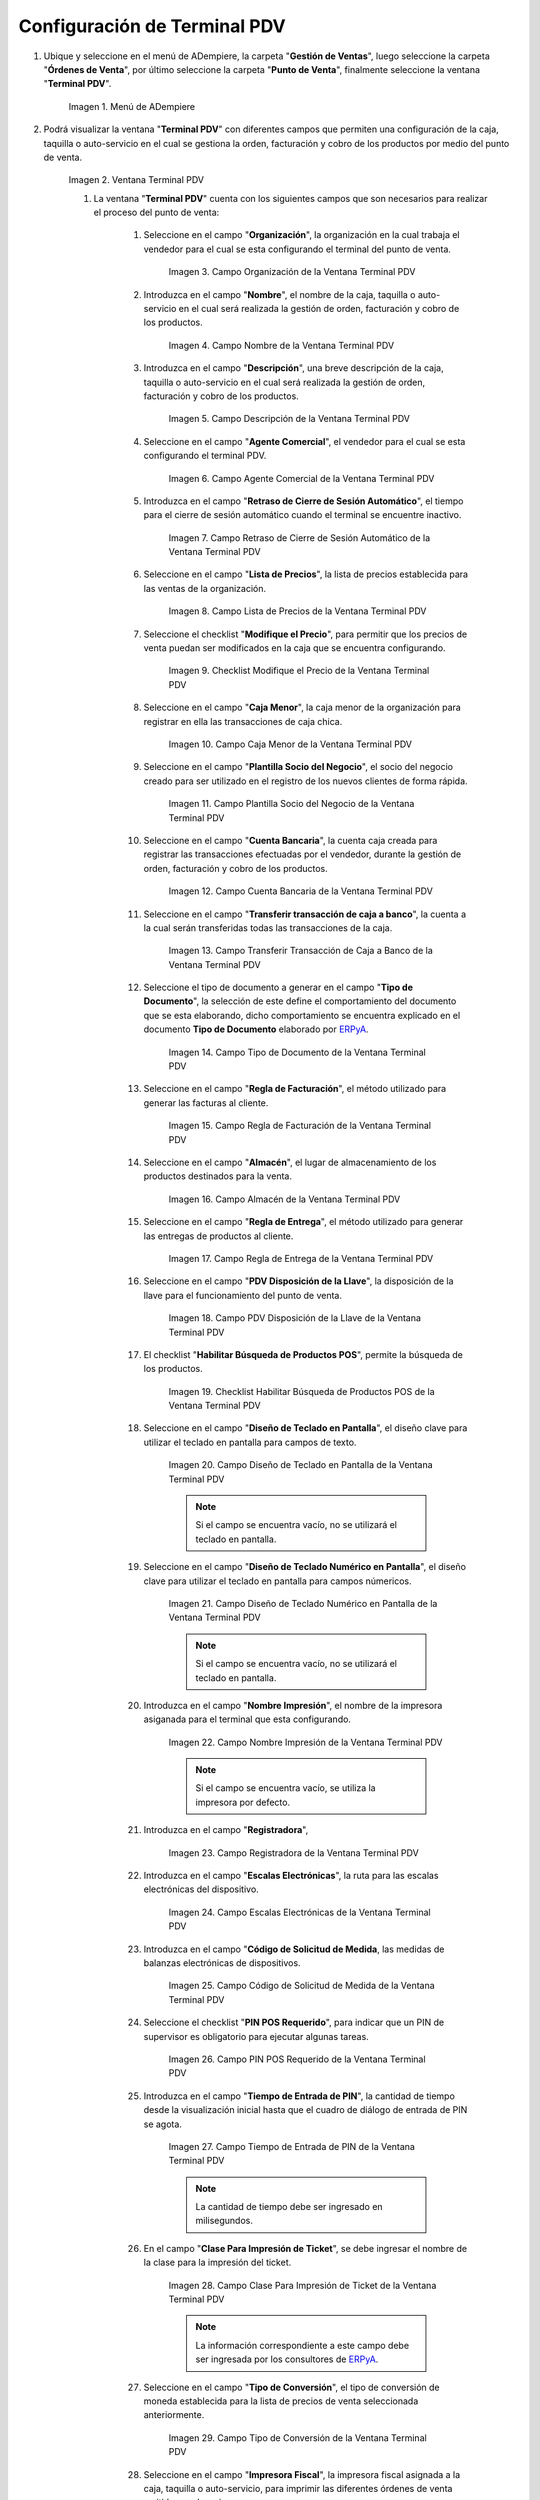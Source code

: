 .. _ERPyA: http://erpya.com
.. |Menú de ADempiere| image:: resources/point-of-sale-terminal-menu.png
.. |Ventana Terminal PDV| image:: resources/point-of-sale-terminal-window.png
.. |Campo Organización de la Ventana Terminal PDV| image:: resources/organization-field-of-the-terminal-window-point-of-sale.png
.. |Campo Nombre de la Ventana Terminal PDV| image:: resources/point-of-sale-terminal-window-field.png
.. |Campo Descripción de la Ventana Terminal PDV| image:: resources/description-field-of-the-point-of-sale-terminal-window.png
.. |Campo Agente Comercial de la Ventana Terminal PDV| image:: resources/field-commercial-agent-terminal-window-point-of-sale.png
.. |Campo Retraso de Cierre de Sesión Automático de la Ventana Terminal PDV| image:: resources/field-automatic-logout-delay-window-terminal-point-of-sale.png
.. |Campo Lista de Precios de la Ventana Terminal PDV| image:: resources/price-list-field-of-the-point-of-sale-terminal-window.png
.. |Checklist Modifique el Precio de la Ventana Terminal PDV| image:: resources/checklist-modify-the-price-of-the-pos-terminal-window.png
.. |Campo Caja Menor de la Ventana Terminal PDV| image:: resources/retail-box-field-of-the-point-of-sale-terminal-window.png
.. |Campo Plantilla Socio del Negocio de la Ventana Terminal PDV| image:: resources/field-of-business-partner-window-terminal-point-of-sale-template.png
.. |Campo Cuenta Bancaria de la Ventana Terminal PDV| image:: resources/bank-account-field-of-the-point-of-sale-terminal-window.png
.. |Campo Transferir transacción de caja a banco de la Ventana Terminal PDV| image:: resources/field-transfer-cash-transaction-to-bank-of-the-terminal-window-point-of-sale.png
.. |Campo Tipo de Documento de la Ventana Terminal PDV| image:: resources/document-type-field-of-the-point-of-sale-terminal-window.png
.. |Campo Regla de Facturación de la Ventana Terminal PDV| image:: resources/billing-rule-field-of-the-point-of-sale-terminal-window.png
.. |Campo Almacén de la Ventana Terminal PDV| image:: resources/warehouse-field-window-terminal-point-of-sale.png
.. |Campo Regla de Entrega de la Ventana Terminal PDV| image:: resources/delivery-rule-field-of-the-point-of-sale-terminal-window.png
.. |Campo PDV Disposición de la Llave de la Ventana Terminal PDV| image:: resources/pdv-field-terminal-window-key-disposal-point-of-sale.png
.. |Checklist Habilitar Búsqueda de Productos POS de la Ventana Terminal PDV| image:: resources/checklist-enable-product-search-pos-window-terminal-point-of-sale.png
.. |Campo Diseño de Teclado en Pantalla de la Ventana Terminal PDV| image:: resources/field-keyboard-layout-on-point-of-sale-terminal-window-display.png
.. |Campo Diseño de Teclado Numérico en Pantalla de la Ventana Terminal PDV| image:: resources/field-numeric-keyboard-layout-on-point-of-sale-terminal-window-screen.png
.. |Campo Nombre Impresión de la Ventana Terminal PDV| image:: resources/field-name-print-window-terminal-point-of-sale.png
.. |Campo Registradora de la Ventana Terminal PDV| image:: resources/cash-register-field-window-terminal-point-of-sale.png
.. |Campo Escalas Electrónicas de la Ventana Terminal PDV| image:: resources/field-electronic-scales-of-the-terminal-window-point-of-sale.png
.. |Campo Código de Solicitud de Medida de la Ventana Terminal PDV| image:: resources/field-measurement-request-code-of-the-point-of-sale-terminal-window.png
.. |Campo PIN POS Requerido de la Ventana Terminal PDV| image:: resources/required-pos-pin-field-of-the-point-of-sale-terminal-window.png
.. |Campo Tiempo de Entrada de PIN de la Ventana Terminal PDV| image:: resources/field-entry-time-of-window-terminal-point-of-sale.png
.. |Campo Clase Para Impresión de Ticket de la Ventana Terminal PDV| image:: resources/class-field-for-ticket-printing-of-the-point-of-sale-terminal-window.png
.. |Campo Tipo de Conversión de la Ventana Terminal PDV| image:: resources/point-of-sale-terminal-window-conversion-type-field.png
.. |Campo Impresora Fiscal de la Ventana Terminal PDV| image:: resources/field-printer-fiscal-window-terminal-point-of-sale.png
.. |Campo Tipo de Documento para Orden de Devolución de la Ventana Terminal PDV| image:: resources/document-type-field-for-return-order-of-the-point-of-sale-terminal-window.png
.. |Campo Supervisor de la Ventana Terminal PDV| image:: resources/point-of-sale-terminal-window-supervisor-field.png
.. |Checklist Vendedor de Pasillo de la Ventana Terminal PDV| image:: resources/checklist-vendor-hallway-window-point-of-sale-terminal.png
.. |Checklist POS Compartido de la Ventana Terminal PDV| image:: resources/post-shared-checklist-of-the-point-of-sale-terminal-window.png
.. |Icono Guardar Cambios de la Ventana Terminal PDV| image:: resources/icon-save-changes-from-the-point-of-sale-terminal-window.png

.. _documento/configuración-de-terminal-punto-de-venta:

**Configuración de Terminal PDV**
=================================

#. Ubique y seleccione en el menú de ADempiere, la carpeta "**Gestión de Ventas**", luego seleccione la carpeta "**Órdenes de Venta**", por último seleccione la carpeta "**Punto de Venta**", finalmente seleccione la ventana "**Terminal PDV**".

    |Menú de ADempiere|

    Imagen 1. Menú de ADempiere

#. Podrá visualizar la ventana "**Terminal PDV**" con diferentes campos que permiten una configuración de la caja, taquilla o auto-servicio en el cual se gestiona la orden, facturación y cobro de los productos por medio del punto de venta.

    |Ventana Terminal PDV|

    Imagen 2. Ventana Terminal PDV 

    #. La ventana "**Terminal PDV**" cuenta con los siguientes campos que son necesarios para realizar el proceso del punto de venta:

        #. Seleccione en el campo "**Organización**", la organización en la cual trabaja el vendedor para el cual se esta configurando el terminal del punto de venta.

            |Campo Organización de la Ventana Terminal PDV|

            Imagen 3. Campo Organización de la Ventana Terminal PDV

        #. Introduzca en el campo "**Nombre**", el nombre de la caja, taquilla o auto-servicio en el cual será realizada la gestión de orden, facturación y cobro de los productos.

            |Campo Nombre de la Ventana Terminal PDV|

            Imagen 4. Campo Nombre de la Ventana Terminal PDV

        #. Introduzca en el campo "**Descripción**", una breve descripción de la caja, taquilla o auto-servicio en el cual será realizada la gestión de orden, facturación y cobro de los productos.

            |Campo Descripción de la Ventana Terminal PDV|

            Imagen 5. Campo Descripción de la Ventana Terminal PDV

        #. Seleccione en el campo "**Agente Comercial**", el vendedor para el cual se esta configurando el terminal PDV.

            |Campo Agente Comercial de la Ventana Terminal PDV|

            Imagen 6. Campo Agente Comercial de la Ventana Terminal PDV

        #. Introduzca en el campo "**Retraso de Cierre de Sesión Automático**", el tiempo para el cierre de sesión automático cuando el terminal se encuentre inactivo.

            |Campo Retraso de Cierre de Sesión Automático de la Ventana Terminal PDV|

            Imagen 7. Campo Retraso de Cierre de Sesión Automático de la Ventana Terminal PDV

        #. Seleccione en el campo "**Lista de Precios**", la lista de precios establecida para las ventas de la organización.

            |Campo Lista de Precios de la Ventana Terminal PDV|

            Imagen 8. Campo Lista de Precios de la Ventana Terminal PDV

        #. Seleccione el checklist "**Modifique el Precio**", para permitir que los precios de venta puedan ser modificados en la caja que se encuentra configurando.

            |Checklist Modifique el Precio de la Ventana Terminal PDV|

            Imagen 9. Checklist Modifique el Precio de la Ventana Terminal PDV

        #. Seleccione en el campo "**Caja Menor**", la caja menor de la organización para registrar en ella las transacciones de caja chica.

            |Campo Caja Menor de la Ventana Terminal PDV|

            Imagen 10. Campo Caja Menor de la Ventana Terminal PDV

        #. Seleccione en el campo "**Plantilla Socio del Negocio**", el socio del negocio creado para ser utilizado en el registro de los nuevos clientes de forma rápida.

            |Campo Plantilla Socio del Negocio de la Ventana Terminal PDV|

            Imagen 11. Campo Plantilla Socio del Negocio de la Ventana Terminal PDV

        #. Seleccione en el campo "**Cuenta Bancaria**", la cuenta caja creada para registrar las transacciones efectuadas por el vendedor, durante la gestión de orden, facturación y cobro de los productos.

            |Campo Cuenta Bancaria de la Ventana Terminal PDV|

            Imagen 12. Campo Cuenta Bancaria de la Ventana Terminal PDV

        #. Seleccione en el campo "**Transferir transacción de caja a banco**", la cuenta a la cual serán transferidas todas las transacciones de la caja.

            |Campo Transferir transacción de caja a banco de la Ventana Terminal PDV|

            Imagen 13. Campo Transferir Transacción de Caja a Banco de la Ventana Terminal PDV

        #. Seleccione el tipo de documento a generar en el campo "**Tipo de Documento**", la selección de este define el comportamiento del documento que se esta elaborando, dicho comportamiento se encuentra explicado en el documento **Tipo de Documento** elaborado por `ERPyA`_. 

            |Campo Tipo de Documento de la Ventana Terminal PDV|

            Imagen 14. Campo Tipo de Documento de la Ventana Terminal PDV

        #. Seleccione en el campo "**Regla de Facturación**", el método utilizado para generar las facturas al cliente.

            |Campo Regla de Facturación de la Ventana Terminal PDV|

            Imagen 15. Campo Regla de Facturación de la Ventana Terminal PDV

        #. Seleccione en el campo "**Almacén**", el lugar de almacenamiento de los productos destinados para la venta.

            |Campo Almacén de la Ventana Terminal PDV|

            Imagen 16. Campo Almacén de la Ventana Terminal PDV

        #. Seleccione en el campo "**Regla de Entrega**", el método utilizado para generar las entregas de productos al cliente.

            |Campo Regla de Entrega de la Ventana Terminal PDV|

            Imagen 17. Campo Regla de Entrega de la Ventana Terminal PDV

        #. Seleccione en el campo "**PDV Disposición de la Llave**", la disposición de la llave para el funcionamiento del punto de venta.

            |Campo PDV Disposición de la Llave de la Ventana Terminal PDV|

            Imagen 18. Campo PDV Disposición de la Llave de la Ventana Terminal PDV
        
        #. El checklist "**Habilitar Búsqueda de Productos POS**", permite la búsqueda de los productos.

            |Checklist Habilitar Búsqueda de Productos POS de la Ventana Terminal PDV|

            Imagen 19. Checklist Habilitar Búsqueda de Productos POS de la Ventana Terminal PDV

        #. Seleccione en el campo "**Diseño de Teclado en Pantalla**", el diseño clave para utilizar el teclado en pantalla para campos de texto.

            |Campo Diseño de Teclado en Pantalla de la Ventana Terminal PDV|

            Imagen 20. Campo Diseño de Teclado en Pantalla de la Ventana Terminal PDV

            .. note::

                Si el campo se encuentra vacío, no se utilizará el teclado en pantalla.

        #. Seleccione en el campo "**Diseño de Teclado Numérico en Pantalla**", el diseño clave para utilizar el teclado en pantalla para campos númericos.

            |Campo Diseño de Teclado Numérico en Pantalla de la Ventana Terminal PDV|

            Imagen 21. Campo Diseño de Teclado Numérico en Pantalla de la Ventana Terminal PDV

            .. note::

                Si el campo se encuentra vacío, no se utilizará el teclado en pantalla.

        #. Introduzca en el campo "**Nombre Impresión**", el nombre de la impresora asiganada para el terminal que esta configurando.

            |Campo Nombre Impresión de la Ventana Terminal PDV|

            Imagen 22. Campo Nombre Impresión de la Ventana Terminal PDV

            .. note::

                Si el campo se encuentra vacío, se utiliza la impresora por defecto.

        #. Introduzca en el campo "**Registradora**", 

            |Campo Registradora de la Ventana Terminal PDV|

            Imagen 23. Campo Registradora de la Ventana Terminal PDV

        #. Introduzca en el campo "**Escalas Electrónicas**", la ruta para las escalas electrónicas del dispositivo.

            |Campo Escalas Electrónicas de la Ventana Terminal PDV|

            Imagen 24. Campo Escalas Electrónicas de la Ventana Terminal PDV

        #. Introduzca en el campo "**Código de Solicitud de Medida**, las medidas de balanzas electrónicas de dispositivos.

            |Campo Código de Solicitud de Medida de la Ventana Terminal PDV|

            Imagen 25. Campo Código de Solicitud de Medida de la Ventana Terminal PDV

        #. Seleccione el checklist "**PIN POS Requerido**", para indicar que un PIN de supervisor es obligatorio para ejecutar algunas tareas.

            |Campo PIN POS Requerido de la Ventana Terminal PDV|

            Imagen 26. Campo PIN POS Requerido de la Ventana Terminal PDV

        #. Introduzca en el campo "**Tiempo de Entrada de PIN**", la cantidad de tiempo desde la visualización inicial hasta que el cuadro de diálogo de entrada de PIN se agota.

            |Campo Tiempo de Entrada de PIN de la Ventana Terminal PDV|

            Imagen 27. Campo Tiempo de Entrada de PIN de la Ventana Terminal PDV

            .. note::

                La cantidad de tiempo debe ser ingresado en milisegundos.

        #. En el campo "**Clase Para Impresión de Ticket**", se debe ingresar el nombre de la clase para la impresión del ticket.

            |Campo Clase Para Impresión de Ticket de la Ventana Terminal PDV|

            Imagen 28. Campo Clase Para Impresión de Ticket de la Ventana Terminal PDV

            .. note::

                La información correspondiente a este campo debe ser ingresada por los consultores de `ERPyA`_.

        #. Seleccione en el campo "**Tipo de Conversión**", el tipo de conversión de moneda establecida para la lista de precios de venta seleccionada anteriormente.

            |Campo Tipo de Conversión de la Ventana Terminal PDV|

            Imagen 29. Campo Tipo de Conversión de la Ventana Terminal PDV

        #. Seleccione en el campo "**Impresora Fiscal**", la impresora fiscal asignada a la caja, taquilla o auto-servicio, para imprimir las diferentes órdenes de venta emitidas por las mismas.

            |Campo Impresora Fiscal de la Ventana Terminal PDV|

            Imagen 30. Campo Impresora Fiscal de la Ventana Terminal PDV

        #. Seleccione en el campo "**Tipo de Documento para Orden de Devolución**", el tipo de documento establecido para las devoluciones de los clientes.

            |Campo Tipo de Documento para Orden de Devolución de la Ventana Terminal PDV|

            Imagen 31. Campo Tipo de Documento para Orden de Devolución

        #. Seleccione en el campo "**Supervisor**", el supervisor del vendedor para el cual se esta configurando el terminal PDV. 

            |Campo Supervisor de la Ventana Terminal PDV|

            Imagen 32. Campo Supervisor de la Ventana Terminal PDV

        #. Seleccione el checklist "**Vendedor de Pasillo**", para indicar que el socio del negocio empleado es un vendedor de pasillo.

            |Checklist Vendedor de Pasillo de la Ventana Terminal PDV|

            Imagen 33. Checklist Vendedor de Pasillo de la Ventana Terminal PDV

        #. Seleccione el checklist "**POS Compartido**", para indicar que el punto de venta es compartido.

            |Checklist POS Compartido de la Ventana Terminal PDV|

            Imagen 34. Checklist POS Compartido de la Ventana Terminal PDV

        #. Seleccione el icono "**Guardar Cambios**", ubicado en la barra de herramientas de ADempiere para guardar el registro de los campos de la ventana "**Terminal PDV**".

            |Icono Guardar Cambios de la Ventana Terminal PDV|

            Imagen 35. Icono Guardar Cambios de la Ventana Terminal PDV